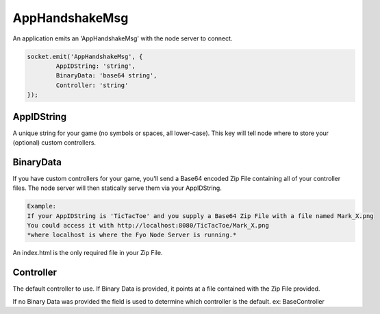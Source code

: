 AppHandshakeMsg
=========

An application emits an 'AppHandshakeMsg' with the node server to connect.

.. code-block:: javascript

	socket.emit('AppHandshakeMsg', {
		AppIDString: 'string',
		BinaryData: 'base64 string',
		Controller: 'string'
	});


AppIDString
-------------

A unique string for your game (no symbols or spaces, all lower-case). This key will tell node where to store your (optional) custom controllers.

BinaryData
-------------

If you have custom controllers for your game, you'll send a Base64 encoded Zip File containing all of your controller files.
The node server will then statically serve them via your AppIDString.

.. code-block::
	
	Example: 
	If your AppIDString is 'TicTacToe' and you supply a Base64 Zip File with a file named Mark_X.png 
	You could access it with http://localhost:8080/TicTacToe/Mark_X.png 
	*where localhost is where the Fyo Node Server is running.*

An index.html is the only required file in your Zip File.

Controller
-------------

The default controller to use. If Binary Data is provided, it points at a file contained with the Zip File provided.

If no Binary Data was provided the field is used to determine which controller is the default. ex: BaseController
